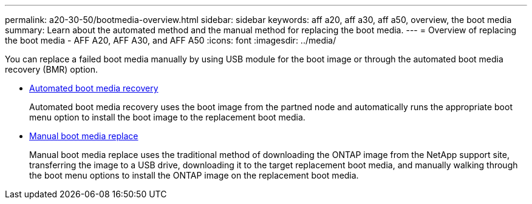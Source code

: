 ---
permalink: a20-30-50/bootmedia-overview.html
sidebar: sidebar
keywords: aff a20, aff a30, aff a50, overview, the boot media
summary: Learn about the automated method and the manual method for replacing the boot media.
---
= Overview of replacing the boot media - AFF A20, AFF A30, and AFF A50
:icons: font
:imagesdir: ../media/

[.lead]

You can replace a failed boot media manually by using USB module for the boot image or through the automated boot media recovery (BMR) option.

* link:bootmedia-replace-workflow-bmr.html[Automated boot media recovery]
+
Automated boot media recovery uses the boot image from the partned node and automatically runs the appropriate boot menu option to install the boot image to the replacement boot media.

* link:bootmedia-replace-workflow.html[Manual boot media replace]
+
Manual boot media replace uses the traditional method of downloading the ONTAP image from the NetApp support site, transferring the image to a USB drive, downloading it to the target replacement boot media, and manually walking through the boot menu options to install the ONTAP image on the replacement boot media. 
